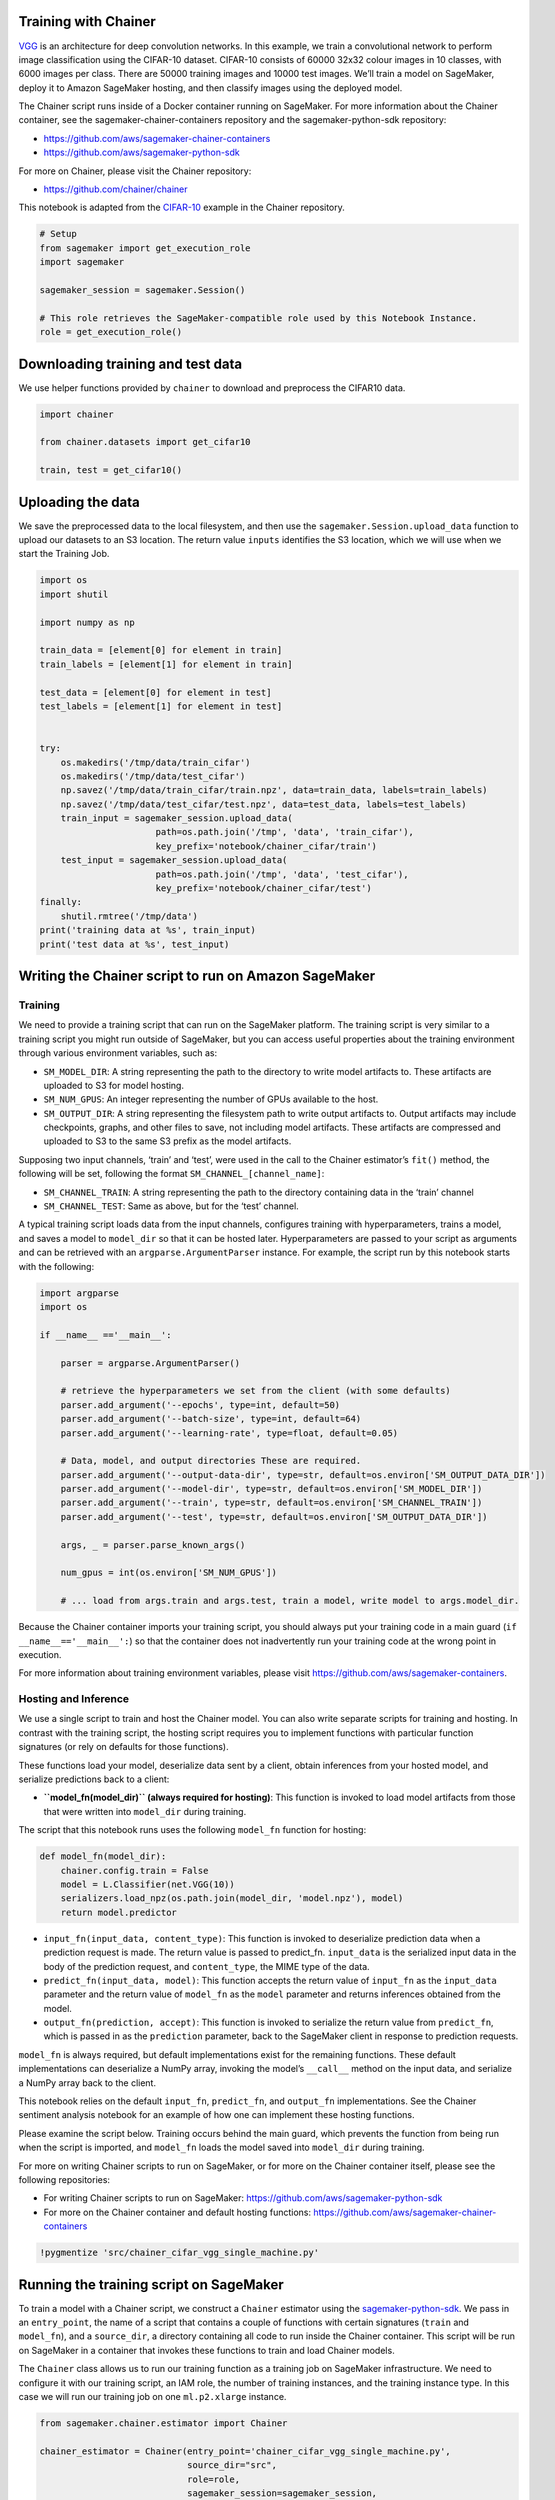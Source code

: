 Training with Chainer
---------------------

`VGG <https://arxiv.org/pdf/1409.1556v6.pdf>`__ is an architecture for
deep convolution networks. In this example, we train a convolutional
network to perform image classification using the CIFAR-10 dataset.
CIFAR-10 consists of 60000 32x32 colour images in 10 classes, with 6000
images per class. There are 50000 training images and 10000 test images.
We’ll train a model on SageMaker, deploy it to Amazon SageMaker hosting,
and then classify images using the deployed model.

The Chainer script runs inside of a Docker container running on
SageMaker. For more information about the Chainer container, see the
sagemaker-chainer-containers repository and the sagemaker-python-sdk
repository:

-  https://github.com/aws/sagemaker-chainer-containers
-  https://github.com/aws/sagemaker-python-sdk

For more on Chainer, please visit the Chainer repository:

-  https://github.com/chainer/chainer

This notebook is adapted from the
`CIFAR-10 <https://github.com/chainer/chainer/tree/master/examples/cifar>`__
example in the Chainer repository.

.. code:: ipython3

    # Setup
    from sagemaker import get_execution_role
    import sagemaker
    
    sagemaker_session = sagemaker.Session()
    
    # This role retrieves the SageMaker-compatible role used by this Notebook Instance.
    role = get_execution_role()

Downloading training and test data
----------------------------------

We use helper functions provided by ``chainer`` to download and
preprocess the CIFAR10 data.

.. code:: ipython3

    import chainer
    
    from chainer.datasets import get_cifar10
    
    train, test = get_cifar10()

Uploading the data
------------------

We save the preprocessed data to the local filesystem, and then use the
``sagemaker.Session.upload_data`` function to upload our datasets to an
S3 location. The return value ``inputs`` identifies the S3 location,
which we will use when we start the Training Job.

.. code:: ipython3

    import os
    import shutil
    
    import numpy as np
    
    train_data = [element[0] for element in train]
    train_labels = [element[1] for element in train]
    
    test_data = [element[0] for element in test]
    test_labels = [element[1] for element in test]
    
    
    try:
        os.makedirs('/tmp/data/train_cifar')
        os.makedirs('/tmp/data/test_cifar')
        np.savez('/tmp/data/train_cifar/train.npz', data=train_data, labels=train_labels)
        np.savez('/tmp/data/test_cifar/test.npz', data=test_data, labels=test_labels)
        train_input = sagemaker_session.upload_data(
                          path=os.path.join('/tmp', 'data', 'train_cifar'),
                          key_prefix='notebook/chainer_cifar/train')
        test_input = sagemaker_session.upload_data(
                          path=os.path.join('/tmp', 'data', 'test_cifar'),
                          key_prefix='notebook/chainer_cifar/test')
    finally:
        shutil.rmtree('/tmp/data')
    print('training data at %s', train_input)
    print('test data at %s', test_input)

Writing the Chainer script to run on Amazon SageMaker
-----------------------------------------------------

Training
~~~~~~~~

We need to provide a training script that can run on the SageMaker
platform. The training script is very similar to a training script you
might run outside of SageMaker, but you can access useful properties
about the training environment through various environment variables,
such as:

-  ``SM_MODEL_DIR``: A string representing the path to the directory to
   write model artifacts to. These artifacts are uploaded to S3 for
   model hosting.
-  ``SM_NUM_GPUS``: An integer representing the number of GPUs available
   to the host.
-  ``SM_OUTPUT_DIR``: A string representing the filesystem path to write
   output artifacts to. Output artifacts may include checkpoints,
   graphs, and other files to save, not including model artifacts. These
   artifacts are compressed and uploaded to S3 to the same S3 prefix as
   the model artifacts.

Supposing two input channels, ‘train’ and ‘test’, were used in the call
to the Chainer estimator’s ``fit()`` method, the following will be set,
following the format ``SM_CHANNEL_[channel_name]``:

-  ``SM_CHANNEL_TRAIN``: A string representing the path to the directory
   containing data in the ‘train’ channel
-  ``SM_CHANNEL_TEST``: Same as above, but for the ‘test’ channel.

A typical training script loads data from the input channels, configures
training with hyperparameters, trains a model, and saves a model to
``model_dir`` so that it can be hosted later. Hyperparameters are passed
to your script as arguments and can be retrieved with an
``argparse.ArgumentParser`` instance. For example, the script run by
this notebook starts with the following:

.. code:: python

   import argparse
   import os

   if __name__ =='__main__':

       parser = argparse.ArgumentParser()

       # retrieve the hyperparameters we set from the client (with some defaults)
       parser.add_argument('--epochs', type=int, default=50)
       parser.add_argument('--batch-size', type=int, default=64)
       parser.add_argument('--learning-rate', type=float, default=0.05)

       # Data, model, and output directories These are required.
       parser.add_argument('--output-data-dir', type=str, default=os.environ['SM_OUTPUT_DATA_DIR'])
       parser.add_argument('--model-dir', type=str, default=os.environ['SM_MODEL_DIR'])
       parser.add_argument('--train', type=str, default=os.environ['SM_CHANNEL_TRAIN'])
       parser.add_argument('--test', type=str, default=os.environ['SM_OUTPUT_DATA_DIR'])
       
       args, _ = parser.parse_known_args()
       
       num_gpus = int(os.environ['SM_NUM_GPUS'])
       
       # ... load from args.train and args.test, train a model, write model to args.model_dir.

Because the Chainer container imports your training script, you should
always put your training code in a main guard
(``if __name__=='__main__':``) so that the container does not
inadvertently run your training code at the wrong point in execution.

For more information about training environment variables, please visit
https://github.com/aws/sagemaker-containers.

Hosting and Inference
~~~~~~~~~~~~~~~~~~~~~

We use a single script to train and host the Chainer model. You can also
write separate scripts for training and hosting. In contrast with the
training script, the hosting script requires you to implement functions
with particular function signatures (or rely on defaults for those
functions).

These functions load your model, deserialize data sent by a client,
obtain inferences from your hosted model, and serialize predictions back
to a client:

-  **``model_fn(model_dir)`` (always required for hosting)**: This
   function is invoked to load model artifacts from those that were
   written into ``model_dir`` during training.

The script that this notebook runs uses the following ``model_fn``
function for hosting:

.. code:: python

   def model_fn(model_dir):
       chainer.config.train = False
       model = L.Classifier(net.VGG(10))
       serializers.load_npz(os.path.join(model_dir, 'model.npz'), model)
       return model.predictor

-  ``input_fn(input_data, content_type)``: This function is invoked to
   deserialize prediction data when a prediction request is made. The
   return value is passed to predict_fn. ``input_data`` is the
   serialized input data in the body of the prediction request, and
   ``content_type``, the MIME type of the data.

-  ``predict_fn(input_data, model)``: This function accepts the return
   value of ``input_fn`` as the ``input_data`` parameter and the return
   value of ``model_fn`` as the ``model`` parameter and returns
   inferences obtained from the model.

-  ``output_fn(prediction, accept)``: This function is invoked to
   serialize the return value from ``predict_fn``, which is passed in as
   the ``prediction`` parameter, back to the SageMaker client in
   response to prediction requests.

``model_fn`` is always required, but default implementations exist for
the remaining functions. These default implementations can deserialize a
NumPy array, invoking the model’s ``__call__`` method on the input data,
and serialize a NumPy array back to the client.

This notebook relies on the default ``input_fn``, ``predict_fn``, and
``output_fn`` implementations. See the Chainer sentiment analysis
notebook for an example of how one can implement these hosting
functions.

Please examine the script below. Training occurs behind the main guard,
which prevents the function from being run when the script is imported,
and ``model_fn`` loads the model saved into ``model_dir`` during
training.

For more on writing Chainer scripts to run on SageMaker, or for more on
the Chainer container itself, please see the following repositories:

-  For writing Chainer scripts to run on SageMaker:
   https://github.com/aws/sagemaker-python-sdk
-  For more on the Chainer container and default hosting functions:
   https://github.com/aws/sagemaker-chainer-containers

.. code:: ipython3

    !pygmentize 'src/chainer_cifar_vgg_single_machine.py'

Running the training script on SageMaker
----------------------------------------

To train a model with a Chainer script, we construct a ``Chainer``
estimator using the
`sagemaker-python-sdk <https://github.com/aws/sagemaker-python-sdk>`__.
We pass in an ``entry_point``, the name of a script that contains a
couple of functions with certain signatures (``train`` and
``model_fn``), and a ``source_dir``, a directory containing all code to
run inside the Chainer container. This script will be run on SageMaker
in a container that invokes these functions to train and load Chainer
models.

The ``Chainer`` class allows us to run our training function as a
training job on SageMaker infrastructure. We need to configure it with
our training script, an IAM role, the number of training instances, and
the training instance type. In this case we will run our training job on
one ``ml.p2.xlarge`` instance.

.. code:: ipython3

    from sagemaker.chainer.estimator import Chainer
    
    chainer_estimator = Chainer(entry_point='chainer_cifar_vgg_single_machine.py',
                                source_dir="src",
                                role=role,
                                sagemaker_session=sagemaker_session,
                                train_instance_count=1,
                                train_instance_type='ml.p2.xlarge',
                                hyperparameters={'epochs': 50, 'batch-size': 64})
    
    chainer_estimator.fit({'train': train_input, 'test': test_input})

Our Chainer script writes various artifacts, such as plots, to a
directory ``output_data_dir``, the contents of which which SageMaker
uploads to S3. Now we download and extract these artifacts.

.. code:: ipython3

    from s3_util import retrieve_output_from_s3
    
    chainer_training_job = chainer_estimator.latest_training_job.name
    
    desc = sagemaker_session.sagemaker_client. \
               describe_training_job(TrainingJobName=chainer_training_job)
    output_data = desc['ModelArtifacts']['S3ModelArtifacts'].replace('model.tar.gz', 'output.tar.gz')
    
    retrieve_output_from_s3(output_data, 'output/single_machine_cifar')

These plots show the accuracy and loss over epochs:

.. code:: ipython3

    from IPython.display import Image
    from IPython.display import display
    
    accuracy_graph = Image(filename="output/single_machine_cifar/accuracy.png",
                           width=800,
                           height=800)
    loss_graph = Image(filename="output/single_machine_cifar/loss.png",
                       width=800,
                       height=800)
    
    display(accuracy_graph, loss_graph)

Deploying the Trained Model
---------------------------

After training, we use the Chainer estimator object to create and deploy
a hosted prediction endpoint. We can use a CPU-based instance for
inference (in this case an ``ml.m4.xlarge``), even though we trained on
GPU instances.

The predictor object returned by ``deploy`` lets us call the new
endpoint and perform inference on our sample images.

.. code:: ipython3

    predictor = chainer_estimator.deploy(initial_instance_count=1, instance_type='ml.m4.xlarge')

CIFAR10 sample images
~~~~~~~~~~~~~~~~~~~~~

We’ll use these CIFAR10 sample images to test the service:

Predicting using SageMaker Endpoint
-----------------------------------

We batch the images together into a single NumPy array to obtain
multiple inferences with a single prediction request.

.. code:: ipython3

    from skimage import io
    import numpy as np
    
    def read_image(filename):
        img = io.imread(filename)
        img = np.array(img).transpose(2, 0, 1)
        img = np.expand_dims(img, axis=0)
        img = img.astype(np.float32)
        img *= 1. / 255.
        img = img.reshape(3, 32, 32)
        return img
    
    
    def read_images(filenames):
        return np.array([read_image(f) for f in filenames])
    
    filenames = ['images/airplane1.png',
                 'images/automobile1.png',
                 'images/bird1.png',
                 'images/cat1.png',
                 'images/deer1.png',
                 'images/dog1.png',
                 'images/frog1.png',
                 'images/horse1.png',
                 'images/ship1.png',
                 'images/truck1.png']
    
    image_data = read_images(filenames)

The predictor runs inference on our input data and returns a list of
predictions whose argmax gives the predicted label of the input data.

.. code:: ipython3

    response = predictor.predict(image_data)
    
    for i, prediction in enumerate(response):
        print('image {}: prediction: {}'.format(i, prediction.argmax(axis=0)))

Cleanup
-------

After you have finished with this example, remember to delete the
prediction endpoint to release the instance(s) associated with it.

.. code:: ipython3

    chainer_estimator.delete_endpoint()
